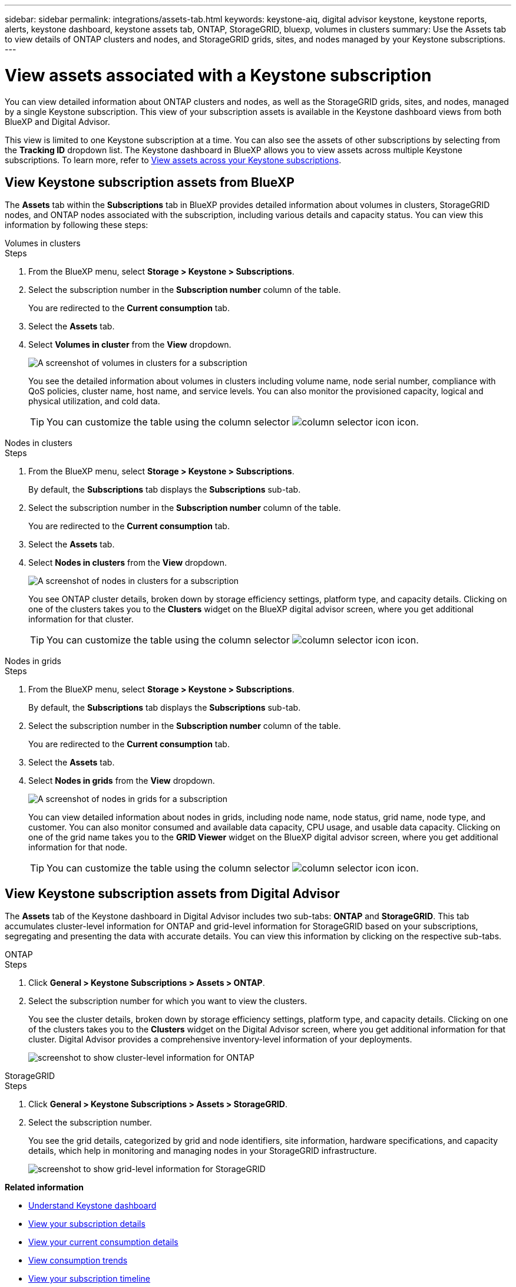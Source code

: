 ---
sidebar: sidebar
permalink: integrations/assets-tab.html
keywords: keystone-aiq, digital advisor keystone, keystone reports, alerts, keystone dashboard, keystone assets tab, ONTAP, StorageGRID, bluexp, volumes in clusters
summary: Use the Assets tab to view details of ONTAP clusters and nodes, and StorageGRID grids, sites, and nodes managed by your Keystone subscriptions.
---

= View assets associated with a Keystone subscription
:hardbreaks:
:nofooter:
:icons: font
:linkattrs:
:imagesdir: ../media/

[.lead]
You can view detailed information about ONTAP clusters and nodes, as well as the StorageGRID grids, sites, and nodes, managed by a single Keystone subscription. This view of your subscription assets is available in the Keystone dashboard views from both BlueXP and Digital Advisor.  

This view is limited to one Keystone subscription at a time. You can also see the assets of other subscriptions by selecting from the *Tracking ID* dropdown list. The Keystone dashboard in BlueXP allows you to view assets across multiple Keystone subscriptions. To learn more, refer to link:../integrations/assets.html[View assets across your Keystone subscriptions].

== View Keystone subscription assets from BlueXP 

The *Assets* tab within the *Subscriptions* tab in BlueXP provides detailed information about volumes in clusters, StorageGRID nodes, and ONTAP nodes associated with the subscription, including various details and capacity status. You can view this information by following these steps:

[role="tabbed-block"]
====
.Volumes in clusters
--
.Steps
. From the BlueXP menu, select *Storage > Keystone > Subscriptions*.
. Select the subscription number in the *Subscription number* column of the table.
+
You are redirected to the *Current consumption* tab.
. Select the *Assets* tab.
. Select *Volumes in cluster* from the *View* dropdown.
+
image:bxp-volumes-clusters-single-subscription.png[A screenshot of volumes in clusters for a subscription]
+
You see the detailed information about volumes in clusters including volume name, node serial number, compliance with QoS policies, cluster name, host name, and service levels. You can also monitor the provisioned capacity, logical and physical utilization, and cold data.
+
TIP: You can customize the table using the column selector image:column-selector.png[column selector icon] icon. 
--

.Nodes in clusters
--
.Steps
. From the BlueXP menu, select *Storage > Keystone > Subscriptions*.
+
By default, the *Subscriptions* tab displays the *Subscriptions* sub-tab.
. Select the subscription number in the *Subscription number* column of the table.
+
You are redirected to the *Current consumption* tab.
. Select the *Assets* tab.
. Select *Nodes in clusters* from the *View* dropdown.
+
image:bxp-nodes-cluster-single-subscription.png[A screenshot of nodes in clusters for a subscription]
+
You see ONTAP cluster details, broken down by storage efficiency settings, platform type, and capacity details. Clicking on one of the clusters takes you to the *Clusters* widget on the BlueXP digital advisor screen, where you get additional information for that cluster. 
+
TIP: You can customize the table using the column selector image:column-selector.png[column selector icon] icon. 
--

.Nodes in grids
--
.Steps
. From the BlueXP menu, select *Storage > Keystone > Subscriptions*.
+
By default, the *Subscriptions* tab displays the *Subscriptions* sub-tab.
. Select the subscription number in the *Subscription number* column of the table.
+
You are redirected to the *Current consumption* tab.
. Select the *Assets* tab.
. Select *Nodes in grids* from the *View* dropdown.
+
image:bxp-nodes-grids-single-subscription.png[A screenshot of nodes in grids for a subscription]
+
You can view detailed information about nodes in grids, including node name, node status, grid name, node type, and customer. You can also monitor consumed and available data capacity, CPU usage, and usable data capacity. Clicking on one of the grid name takes you to the *GRID Viewer* widget on the BlueXP digital advisor screen, where you get additional information for that node. 
+
TIP: You can customize the table using the column selector image:column-selector.png[column selector icon] icon. 
--
====

== View Keystone subscription assets from Digital Advisor 

The *Assets* tab of the Keystone dashboard in Digital Advisor includes two sub-tabs: *ONTAP* and *StorageGRID*. This tab accumulates cluster-level information for ONTAP and grid-level information for StorageGRID based on your subscriptions, segregating and presenting the data with accurate details. You can view this information by clicking on the respective sub-tabs.

[role="tabbed-block"]
====
.ONTAP
--
.Steps
. Click *General > Keystone Subscriptions > Assets > ONTAP*.
. Select the subscription number for which you want to view the clusters.
+
You see the cluster details, broken down by storage efficiency settings, platform type, and capacity details. Clicking on one of the clusters takes you to the *Clusters* widget on the Digital Advisor screen, where you get additional information for that cluster. Digital Advisor provides a comprehensive inventory-level information of your deployments.
+
image:assets-tab-3.png[screenshot to show cluster-level information for ONTAP ]

--
.StorageGRID
--
.Steps
. Click *General > Keystone Subscriptions > Assets > StorageGRID*.
. Select the subscription number.
+
You see the grid details, categorized by grid and node identifiers, site information, hardware specifications, and capacity details, which help in monitoring and managing nodes in your StorageGRID infrastructure.
+
image:assets-tab-storagegrid.png[screenshot to show grid-level information for StorageGRID]

--
====


*Related information*

* link:../integrations/dashboard-overview.html[Understand Keystone dashboard]
* link:../integrations/subscriptions-tab.html[View your subscription details]
* link:../integrations/current-usage-tab.html[View your current consumption details]
* link:../integrations/consumption-tab.html[View consumption trends]
* link:../integrations/subscription-timeline.html[View your subscription timeline]
* link:../integrations/assets.html[View assets across your Keystone subscriptions]
* link:../integrations/volumes-objects-tab.html[View volumes & objects details]
